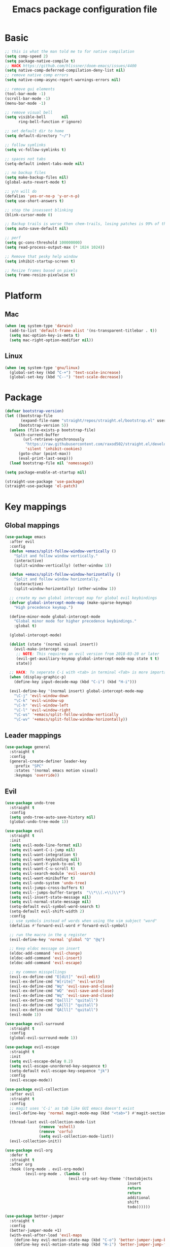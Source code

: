#+TITLE: Emacs package configuration file
#+PROPERTY: header-args    :results silent

* Basic
#+BEGIN_SRC emacs-lisp
  ;; this is what the man told me to for native compilation
  (setq comp-speed 2)
  (setq package-native-compile t)
  ;; HACK https://github.com/hlissner/doom-emacs/issues/4400
  (setq native-comp-deferred-compilation-deny-list nil)
  ;; remove native comp errors
  (setq native-comp-async-report-warnings-errors nil)

  ;; remove gui elements
  (tool-bar-mode -1)
  (scroll-bar-mode -1)
  (menu-bar-mode -1)

  ;; remove visual bell
  (setq visible-bell       nil
        ring-bell-function #'ignore)

  ;; set default dir to home
  (setq default-directory "~/")

  ;; follow symlinks
  (setq vc-follow-symlinks t)

  ;; spaces not tabs
  (setq-default indent-tabs-mode nil)

  ;; no backup files
  (setq make-backup-files nil)
  (global-auto-revert-mode t)

  ;; y/n will do
  (defalias 'yes-or-no-p 'y-or-n-p)
  (setq use-short-answers t)

  ;; stop the insessent blinking
  (blink-cursor-mode 0)

  ;; Backup trails is worse then chem-trails, losing patches is 99% of the time my fault
  (setq auto-save-default nil)

  ;; perf
  (setq gc-cons-threshold 100000000)
  (setq read-process-output-max (* 1024 1024))

  ;; Remove that pesky help window
  (setq inhibit-startup-screen t)

  ;; Resize frames based on pixels
  (setq frame-resize-pixelwise t)
 #+END_SRC

* Platform
** Mac
#+BEGIN_SRC  emacs-lisp
  (when (eq system-type 'darwin)
    (add-to-list 'default-frame-alist '(ns-transparent-titlebar . t))
    (setq mac-option-key-is-meta t)
    (setq mac-right-option-modifier nil))
#+END_SRC

** Linux
#+begin_src emacs-lisp
  (when (eq system-type 'gnu/linux)
    (global-set-key (kbd "C-+") 'text-scale-increase)
    (global-set-key (kbd "C--") 'text-scale-decrease))
#+end_src

* Package
#+begin_src emacs-lisp
  (defvar bootstrap-version)
  (let ((bootstrap-file
         (expand-file-name "straight/repos/straight.el/bootstrap.el" user-emacs-directory))
        (bootstrap-version 5))
    (unless (file-exists-p bootstrap-file)
      (with-current-buffer
          (url-retrieve-synchronously
           "https://raw.githubusercontent.com/raxod502/straight.el/develop/install.el"
           'silent 'inhibit-cookies)
        (goto-char (point-max))
        (eval-print-last-sexp)))
    (load bootstrap-file nil 'nomessage))

  (setq package-enable-at-startup nil)

  (straight-use-package 'use-package)
  (straight-use-package 'el-patch)
#+end_src

* Key mappings
** Global mappings
#+begin_src emacs-lisp
  (use-package emacs
    :after evil
    :config
    (defun +emacs/split-follow-window-vertically ()
      "Split and follow window vertically."
      (interactive)
      (split-window-vertically) (other-window 1))

    (defun +emacs/split-follow-window-horizontally ()
      "Split and follow window horizontally."
      (interactive)
      (split-window-horizontally) (other-window 1))

    ;; create my own global intercept map for global evil keybindings
    (defvar global-intercept-mode-map (make-sparse-keymap)
      "High precedence keymap.")

    (define-minor-mode global-intercept-mode
      "Global minor mode for higher precedence keybindings."
      :global t)

    (global-intercept-mode)

    (dolist (state '(normal visual insert))
      (evil-make-intercept-map
       ;; NOTE: This requires an evil version from 2018-03-20 or later
       (evil-get-auxiliary-keymap global-intercept-mode-map state t t)
       state))

    ;; HACK: To seperate C-i with <tab> in terminal <Tab> is more important then C-i
    (when (display-graphic-p)
      (define-key input-decode-map (kbd "C-i") (kbd "H-i")))

    (evil-define-key '(normal insert) global-intercept-mode-map
      "\C-j" 'evil-window-down
      "\C-k" 'evil-window-up
      "\C-h" 'evil-window-left
      "\C-l" 'evil-window-right
      "\C-ws" '+emacs/split-follow-window-vertically
      "\C-wv" '+emacs/split-follow-window-horizontally))
#+end_src

** Leader mappings
#+BEGIN_SRC emacs-lisp
  (use-package general
    :straight t
    :config
    (general-create-definer leader-key
      :prefix "SPC"
      :states '(normal emacs motion visual)
      :keymaps 'override))
#+END_SRC

** Evil
#+BEGIN_SRC emacs-lisp
  (use-package undo-tree
    :straight t
    :config
    (setq undo-tree-auto-save-history nil)
    (global-undo-tree-mode 1))

  (use-package evil
    :straight t
    :init
    (setq evil-mode-line-format nil)
    (setq evil-want-C-i-jump nil)
    (setq evil-want-integration t)
    (setq evil-want-keybinding nil)
    (setq evil-want-Y-yank-to-eol t)
    (setq evil-want-C-u-scroll t)
    (setq evil-search-module 'evil-search)
    (setq evil-want-minibuffer t)
    (setq evil-undo-system 'undo-tree)
    (setq evil-jumps-cross-buffers t)
    (setq evil--jumps-buffer-targets  "\\*\\(.+\\)\\*")
    (setq evil-insert-state-message nil)
    (setq evil-normal-state-message nil)
    (setq-default evil-symbol-word-search t)
    (setq-default evil-shift-width 2)
    :config
    ;; use symbols instead of words when using the vim subject "word"
    (defalias #'forward-evil-word #'forward-evil-symbol)

    ;; run the macro in the q register
    (evil-define-key 'normal 'global "Q" "@q")

    ;; Keep eldoc message on insert
    (eldoc-add-command 'evil-change)
    (eldoc-add-command 'evil-insert)
    (eldoc-add-command 'evil-escape)

    ;; my common misspellings
    (evil-ex-define-cmd "E[dit]" 'evil-edit)
    (evil-ex-define-cmd "W[rite]" 'evil-write)
    (evil-ex-define-cmd "Wq" 'evil-save-and-close)
    (evil-ex-define-cmd "WQ" 'evil-save-and-close)
    (evil-ex-define-cmd "Wq" 'evil-save-and-close)
    (evil-ex-define-cmd "Qa[ll]" "quitall")
    (evil-ex-define-cmd "qA[ll]" "quitall")
    (evil-ex-define-cmd "QA[ll]" "quitall")
    (evil-mode 1))

  (use-package evil-surround
    :straight t
    :config
    (global-evil-surround-mode 1))

  (use-package evil-escape
    :straight t
    :init
    (setq evil-escape-delay 0.2)
    (setq evil-escape-unordered-key-sequence t)
    (setq-default evil-escape-key-sequence "jk")
    :config
    (evil-escape-mode))

  (use-package evil-collection
    :after evil
    :straight t
    :config
    ;; magit uses 'C-i' as tab like GUI emacs doesn't exist
    (evil-define-key 'normal magit-mode-map (kbd "<tab>") #'magit-section-cycle)

    (thread-last evil-collection-mode-list
                 (remove 'eshell)
                 (remove 'corfu)
                 (setq evil-collection-mode-list))
    (evil-collection-init))

  (use-package evil-org
    :defer t
    :straight t
    :after org
    :hook ((org-mode . evil-org-mode)
           (evil-org-mode . (lambda ()
                              (evil-org-set-key-theme '(textobjects
                                                        insert
                                                        return
                                                        return
                                                        additional
                                                        shift
                                                        todo))))))

  (use-package better-jumper
    :straight t
    :config
    (better-jumper-mode +1)
    (with-eval-after-load 'evil-maps
      (define-key evil-motion-state-map (kbd "C-o") 'better-jumper-jump-backward)
      (define-key evil-motion-state-map (kbd "H-i") 'better-jumper-jump-forward)))
#+END_SRC

** Repeat
#+begin_src emacs-lisp
  (use-package repeat
    :straight (:type built-in)
    :config
    (repeat-mode))
#+end_src

* Window
** Display buffer
#+begin_src emacs-lisp
  ;; (setq fit-window-to-buffer-horizontally t)
  ;; (setq fit-frame-to-buffer t)

  ;; Prefer vertical splits over horizontal splits
  ;; (setq split-width-threshold 190)
  ;; (setq split-height-threshold 120)

  (setq split-height-threshold nil)
  (setq split-width-threshold (* 2 90))

  (setq display-buffer-base-action
        '((display-buffer-reuse-window
           display-buffer-in-previous-window)))

  (setq window-sides-vertical t)
  (setq window-combination-resize t)
  (setq switch-to-buffer-in-dedicated-window 'pop)
  (setq even-window-sizes 'height-only)

  (setq display-buffer-alist
        `(;; Org capture select
          ("\\*Org \\(Select\\|Note\\)\\*"
           (display-buffer-in-side-window)
           (dedicated . t)
           (side . bottom)
           (slot . 0)
           (window-parameters . ((mode-line-format . none))))
          ;; Status buffers
          ((or . ((derived-mode . flymake-diagnostics-buffer-mode)
                  (derived-mode . flymake-project-diagnostics-mode)
                  (derived-mode . messages-buffer-mode)
                  (derived-mode . backtrace-mode)
                  "\\(\\*Capture\\*\\|CAPTURE-.*\\)"))
           (display-buffer-reuse-mode-window display-buffer-at-bottom)
           (window-height . 0.3)
           (dedicated . t)
           (preserve-size . (t . t))
           ;; Make window unsupportable
           (body-functions . window-make-atom))
          ;; Result type buffers
          ((or . ((derived-mode . occur-mode)
                  (derived-mode . ibuffer-mode)
                  (derived-mode . grep-mode)
                  (derived-mode . xref--xref-buffer-mode)
                  (derived-mode . embark-collect-mode)
                  "\\*Embark Export: .*\\*"))
           (display-buffer-reuse-mode-window display-buffer-below-selected)
           (dedicated . t)
           (window-height . 0.4))
          ;; Things that pop from the right
          ((or . ((derived-mode . help-mode)
                  (derived-mode . Man-mode)
                  (derived-mode . devdocs-mode)
                  (derived-mode . shortdoc-mode)
                  "\\*eldoc.*\\*"))
           (display-buffer-in-direction)
           (direction . rightmost)
           (window-width . 75)
           (dedicated . t)
           (body-function . (lambda (window) (select-window window))))
          ;; Side window stuff
          ((or . (,(regexp-quote shell-command-buffer-name-async)
                  (major-mode . compilation-mode)))
           (display-buffer-in-side-window)
           (side . right)
           (dedicated . t)
           (window-width . 75))))
#+end_src

** Ace window
#+begin_src emacs-lisp
  (use-package ace-window
    :straight t
    :config
    (setq aw-keys '(?a ?s ?d ?f ?g ?h ?j ?k ?l))
    (leader-key "jw" 'ace-window))
#+end_src

** Mappings
#+begin_src emacs-lisp
  (leader-key
    "w" '(:ignore t :which-key "Manage windows")
    "wt" 'toggle-frame-maximized
    "wm" 'toggle-frame-fullscreen)
#+end_src

* Looks
** Fonts
#+begin_src emacs-lisp
  ;; Mac font
  (when (eq system-type 'darwin)
    (set-face-attribute 'default nil :font "Monaco 12")
    ;; (set-face-attribute 'default nil :font "Terminus (TTF) 14")
    (set-fontset-font t
                      '(#x1f300 . #x1f5ff)
                      (font-spec :family "Apple Color Emoji" :size 11)))

  ;; Linux font
  (when (eq system-type 'gnu/linux)
    (set-face-attribute 'default nil :font "DejaVu Sans Mono 9"))
#+end_src

** Themes
#+BEGIN_SRC emacs-lisp
  (use-package ef-themes
    :straight (ef-themes :type git :host github :repo "protesilaos/ef-themes")
    :config
    (setq ef-themes-common-palette-overrides
          '((bg-mode-line bg-dim)
            (bg-alt bg-main))))

  (use-package standard-themes
    :straight t)

  (use-package modus-themes
    :straight t
    :config

    (setq modus-themes-completions
          (quote ((matches . (extrabold underline))
                  (selection . (semibold)))))

    (setq modus-themes-headings
          (quote ((1 . (variable-pitch 1.5))
                  (2 . (1.3))
                  (agenda-date . (1.3))
                  (agenda-structure . (variable-pitch light 1.8))
                  (t . (1.1)))))

    (setq modus-themes-org-blocks 'gray-background)

    (setq modus-themes-common-palette-overrides
          '((fringe bg-main))))

  (use-package grandshell-theme :straight t)

  (use-package inkpot-theme :straight t)

  (use-package zenburn-theme :straight t)

  (use-package doom-themes :straight t)

  (use-package wildcharm-theme :straight t)
#+END_SRC

** Mode-line
#+begin_src emacs-lisp
  (defun mode-line-file-path ()
    (when-let ((file-name (buffer-file-name)))
      (propertize
       (abbreviate-file-name
        (or (when-let* ((prj (project-project-root))
                        (prj-parent (file-name-directory
                                     (directory-file-name
                                      (expand-file-name prj))))
                        (rel-path
                         (file-relative-name
                          (file-name-directory buffer-file-truename)
                          prj-parent)))
              (if (length< rel-path 60)
                  rel-path
                (let ((split-rel-path (file-name-split rel-path)))
                  (file-name-as-directory
                   (apply 'file-name-concat (car split-rel-path)
                          (mapcar (lambda (p)
                                    (if (string-empty-p p)
                                        p
                                      (substring p 0 1)))
                                  (cdr split-rel-path)))))))
            default-directory))
       'mouse-face 'highlight
       'help-echo (file-name-directory file-name))))

  (setq mode-line-position-column-line-format '(" %l:%c"))

  (defface evil-state-tag-face
    '((t (:inherit (match font-lock-constant-face mode-line))))
    "Face for mode line evil mode indication.")

  (setq-default mode-line-format
                '(
                  ""
                  mode-line-front-space
                  mode-line-mule-info
                  mode-line-client
                  mode-line-modified
                  mode-line-remote
                  mode-line-frame-identification
                  " "
                  (:eval (mode-line-file-path))
                  mode-line-buffer-identification
                  "  "
                  mode-line-position
                  " "
                  (:propertize mode-name
                               face bold)
                  "  "
                  (vc-mode vc-mode)
                  " "
                  (:eval (when (window-dedicated-p)
                           (propertize " Ded"
                                       'face 'font-lock-warning-face)))
                  (:eval (when (buffer-narrowed-p)
                           (propertize " Nar"
                                       'face 'font-lock-warning-face)))
                  (:eval (when (region-active-p)
                           ;; FIXME This does not work
                           (format " Lines %d" (1+ (count-lines (region-beginning)
                                                                (region-end))))))
                  (defining-kbd-macro mode-line-defining-kbd-macro)
                  " "
                  mode-line-process
                  mode-line-misc-info
                  mode-line-format-right-align))

  (column-number-mode 1)
#+end_src

** Whitespace
*** Show whitespace
#+BEGIN_SRC emacs-lisp
  (use-package whitespace
    :straight (:type built-in)
    :hook (prog-mode . whitespace-mode)
    :init
    (setq show-trailing-whitespace t)
    (setq whitespace-line-column 80)
    (setq whitespace-style '(face trailing lines-char)))
#+END_SRC

*** Remove whitespace
#+begin_src emacs-lisp
  (use-package whitespace-cleanup-mode
    :straight t
    :hook (prog-mode . whitespace-cleanup-mode))
#+end_src

** Dashboard
#+BEGIN_SRC emacs-lisp
  (use-package dashboard
    :straight t
    :config
    (setq dashboard-items '((recents  . 10)
                            (bookmarks . 10)))
    (dashboard-setup-startup-hook))
#+END_SRC

* Buffer navigation
** Narrow
#+BEGIN_SRC emacs-lisp
  (defun narrow-or-widen-dwim (p)
    "Widen if buffer is narrowed, narrow-dwim otherwise.
  Dwim means: region, org-src-block, org-subtree, or
  defun, whichever applies first.  Narrowing to
  org-src-block actually calls `org-edit-src-code'.

  With prefix P, don't widen, just narrow even if buffer
  is already narrowed."
    (interactive "P")
    (declare (interactive-only))
    (cond ((and (buffer-narrowed-p) (not p)) (widen))
          ((region-active-p)
           (narrow-to-region (region-beginning)
                             (region-end)))
          ((derived-mode-p 'org-mode)
           ;; `org-edit-src-code' is not a real narrowing
           ;; command. Remove this first conditional if
           ;; you don't want it.
           (cond ((ignore-errors (org-edit-src-code) t))
                 ((ignore-errors (org-narrow-to-block) t))
                 (t (org-narrow-to-subtree))))
          ((derived-mode-p 'latex-mode)
           (LaTeX-narrow-to-environment))
          ((not (thing-at-point 'defun)) (narrow-to-page))
          (t (narrow-to-defun))))

  (leader-key "z" 'narrow-or-widen-dwim)
#+END_SRC

** Avy
#+begin_src emacs-lisp
  (use-package avy
    :straight t
    :config
    (advice-add 'avy-read :before (lambda (&rest _) (avy-show-dispatch-help)))
    (advice-add 'avy-read-de-bruijn :before (lambda (&rest _) (avy-show-dispatch-help)))

    (setq avy-timeout-seconds 0.3)
    (setq avy-style 'de-bruijn)
    (setq avy-line-insert-style 'below)

    (defun avy-goto-line-keep-column (&optional arg)
      "Jump to a line at the current column."
      (interactive "p")
      (let ((window (selected-window))
            (column (current-column)))
        (avy-goto-line arg)
        (when (equal window (selected-window))
           (move-to-column column))))

    (evil-define-avy-motion avy-goto-line-keep-column line)

    (defun avy-action-visual (pt)
      (let (beg end)
        (goto-char pt)
        (setq beg (point))
        (avy-forward-item)
        (backward-char)
        (setq end (point))
        (evil-visual-select beg end)))

    (defun avy-action-paste-line (pt)
      (avy-action-yank-line pt))

    (defun avy-action-paste (pt)
      (avy-action-yank pt))

    (setq avy-dispatch-alist
          '((?x . avy-action-kill-move)
            (?X . avy-action-kill-stay)
            (?v . avy-action-visual)
            (?w . avy-action-copy)
            (?p . avy-action-paste)
            (?P . avy-action-paste-line)
            (?z . avy-action-ispell)))

    (leader-key
      "jj" 'evil-avy-goto-char-timer
      "jl" 'evil-avy-goto-line-keep-column))
#+end_src

* Project management
#+begin_src emacs-lisp
  (defmacro project-with-directory (force &rest body)
    "Try to set `default-dirctory' by using project.el.

    If FORCE is non nil prompt user for project if not already inside of
    project else use `default-directory'"
    (declare (indent 1) (debug t))
    `(let ((default-directory (or (and (project-current ,force)
                                       (project-root (project-current ,force)))
                                  default-directory)))
       ,@body))

  (defun project-project-root (&optional force)
    (when-let ((project (project-current force)))
      (project-root project)))

  (defun project-find-file-at (file)
    "Run project-find-file in directory of FILE."
    (interactive "Directory: ")
    (let* ((default-directory (file-name-directory
                               (expand-file-name
                                (substitute-in-file-name file)))))
      (project-find-file)))

  (defun project-recompile ()
    "Re-compile current project."
    (interactive)
    (project-with-directory t
      (recompile)))

  (straight-use-package 'project)

  (use-package project
    :straight t
    :config
    (setq project-vc-extra-root-markers '(".projectile" ".project"))
    (setq project-switch-commands 'project-find-file)
    (setq project-read-file-name-function
          ;; Remove current visited file from list
          (lambda (prompt all-files &optional predicate hist mb-default)
            (when buffer-file-name
              (setq all-files (remove buffer-file-name all-files)))
            (project--read-file-cpd-relative prompt all-files predicate hist mb-default)))

    (defun project-switch-project-advice (project-switch-project dir)
      "Fix embark after switching project."
      (minibuffer-with-setup-hook
          (lambda () (setq default-directory dir))
        (funcall project-switch-project dir)))

    (advice-add 'project-switch-project :around 'project-switch-project-advice)

    (leader-key
      "SPC" 'project-find-file
      "pp" 'project-switch-project
      "pd" 'project-dired
      "p!" 'project-async-shell-command
      "pk" 'project-kill-buffers
      "pc" 'project-compile
      "pC" 'project-recompile))
#+end_src

* Org
#+BEGIN_SRC emacs-lisp
  (use-package org
    :straight (:type built-in)
    :hook ((org-mode . org-indent-mode)
           (org-mode . visual-line-mode))
    :config
    (defun +org-confirm-babel-evaluate (lang body)
      (not (member lang '("sh" "emacs-lisp" "python"))))
    ;; Open Link in same window
    (add-to-list 'org-link-frame-setup '(file . find-file))

    (setq org-return-follows-link t)
    (setq org-confirm-babel-evaluate '+org-confirm-babel-evaluate)
    (setq org-src-window-setup 'current-window)
    (setq org-startup-with-inline-images t)

    ;; Enable babel languages
    (org-babel-do-load-languages 'org-babel-load-languages
                                 '((shell . t)
                                   (python . t)))

    (evil-define-key 'normal org-mode-map
      (kbd "<RET>") 'org-return)

    (leader-key "os" 'org-store-link))

  (use-package org-agenda
    :config
    ;; Dont touch my windows
    (defun org-agenda-well-behaved (old-org-agenda &rest args)
      "Does not close the other opend window before opening the capture buffer"
      (interactive)
      (cl-letf (((symbol-function 'delete-other-windows) 'ignore))
        (apply old-org-agenda args)))
    (advice-add 'org-agenda :around 'org-agenda-well-behaved)

    (setq org-agenda-breadcrumbs-separator " ")
    (setq org-agenda-prefix-format '((agenda .  "  %?-40 b")
                                     (todo .    "  %?-40 b")
                                     (tags .    "  %?-40 b")
                                     (search .  "  %?-40 b")))

    (setq org-todo-keywords
          '((sequence "TODO" "DONE")))

    ;; Replace the original agenda
    (setq org-agenda-custom-commands
          '(("A" "Agenda"
             ((agenda)
              (tags "+LEVEL=1-SCHEDULED={.+}-DEADLINE={.+}/TODO"
                    ((org-agenda-overriding-header "Todos:")))
              (tags "-hide+LEVEL>1-SCHEDULED={.+}/TODO"
                    ((org-agenda-overriding-header "Projects:")))))))

    (defun org-agenda-custom ()
      (interactive)
      (org-agenda nil "A"))

    (leader-key
      "oa" 'org-agenda-custom
      "oA" 'org-agenda
      "ot" 'org-todo-list
      "ow" 'org-agenda-list)

    (setq org-agenda-files '("~/org/notes.org"
                             "~/org/pad.org"
                             "~/org/todo.org"))

    ;; Create files if they do not exist
    (seq-do (lambda (file)
              (unless (file-exists-p file)
                (message "File %s created at startup" file)
                (make-empty-file file)))
            org-agenda-files)

    ;; been trying to use evil-org's evil-agenda only result was pain
    (evil-set-initial-state 'org-agenda-mode 'normal)
    (evil-define-key 'normal org-agenda-mode-map
      (kbd "<RET>") 'org-agenda-goto
      "q" 'org-agenda-quit
      "r" 'org-agenda-redo
      "K" 'org-agenda-priority-up
      "J" 'org-agenda-priority-down
      "n" 'org-agenda-add-note
      "t" 'org-agenda-todo
      "#" 'org-agenda-set-tags
      "j" 'org-agenda-next-line
      "k" 'org-agenda-previous-line
      "f" 'org-agenda-later
      "b" 'org-agenda-earlier
      "e" 'org-agenda-set-effort
      "." 'org-agenda-goto-today
      "H" 'org-agenda-do-date-earlier
      "L" 'org-agenda-do-date-later))

  (use-package org-capture
    :config
    ;; Dont touch my windows
    (defun org-capture-well-behaved (old-org-capture &rest args)
      "Does not close the other opened window before opening the capture buffer"
      (interactive)
      (cl-letf (((symbol-function 'delete-other-windows) 'ignore))
        (apply old-org-capture args)))
    (advice-add 'org-capture :around 'org-capture-well-behaved)

    (add-hook 'org-capture-mode-hook (lambda (&rest _) (evil-insert 1)))

    (setq org-agenda-follow-indirect t)
    (setq org-refile-use-outline-path 'file)
    (setq org-refile-targets '((org-agenda-files :maxlevel . 3)))
    (setq org-outline-path-complete-in-steps nil)

    (setq org-capture-templates '(("p" "Pad" plain
                                   (file+olp+datetree "~/org/pad.org")
                                   "\n%?\n"
                                   :unnarrowed t)
                                  ("n" "Note" entry
                                   (file "~/org/notes.org")
                                   "* %?\n")
                                  ("t" "Todo" entry
                                   (file "~/org/todo.org")
                                   "* TODO %?\n")
                                  ("l" "Link" entry
                                   (file "~/org/todo.org")
                                   "* TODO %? %a\n")))
    (leader-key "oc" 'org-capture))

  (use-package org-modern
    :straight (org-modern :type git :host github :repo "minad/org-modern")
    :hook ((org-mode . org-modern-mode))
    :config
    ;; Some type of fix when using org-indent-mode
    (setq org-modern-block-fringe nil))
#+END_SRC

** Notes
#+begin_src emacs-lisp
  (use-package org-mono
    :after embark
    :straight (org-mono :type git :host github :repo "svaante/org-mono")
    :config
    (setq org-mono-files '("~/org/notes.org"
                           "~/org/pad.org"
                           "~/org/thoughts.org"
                           "~/.emacs.d/config.org"))

    (setq org-mono-advice-org-refile t)

    (leader-key "oo" 'org-mono-goto)

    (defvar-keymap embark-org-mono-actions-map
      :doc "Keymap for actions for org-mono."
      :parent embark-general-map
      "o" #'org-mono-goto-other-window
      "t" #'org-mono-todo
      "r" #'org-mono-rename
      "w" #'org-mono-refile-from
      "a" #'org-mono-archive
      "k" #'org-mono-delete-headline
      "c" #'org-mono-goto-headline-child
      "d" #'org-mono-time-stamp
      "b" #'org-mono-goto-backlinks)

    (add-to-list 'embark-keymap-alist '(org-mono . embark-org-mono-actions-map))

    (global-org-mono-mode))

  (use-package org-mono-consult
    :after consult
    :straight (org-mono-consult :type git :host github :repo "svaante/org-mono")
    :config
    (setq org-mono-completing-read-fn 'org-mono-consult-completing-read))
#+end_src

* Completion
** Basics
#+begin_src emacs-lisp
  (delete ".bin" completion-ignored-extensions)
  (setq completion-ignore-case t)
#+end_src

** Package company
#+BEGIN_SRC emacs-lisp
  (use-package company
    :disabled
    :straight t
    :config
    (setq company-backends '(company-files company-capf))
    (setq company-idle-delay 0)
    (setq company-minimum-prefix-length 2)
    (setq company-tooltip-align-annotations t)
    (setq company-global-modes '(not eshell-mode))
    (setq company-format-margin-function #'company-text-icons-margin)
    (setq company-selection-wrap-around t)
    (setq company-dabbrev-ignore-case nil)
    (setq company-dabbrev-downcase nil)

    ;; Something creept in during update where c-n/c-p would sometimes
    ;; trigger evil-complete-next/previous
    (defun evil-complete-next-company (func arg)
      (if (company--active-p)
          (call-interactively 'company-select-next)
        (funcall func arg)))

    (defun evil-complete-previous-company (func arg)
      (if (company--active-p)
          (call-interactively 'company-select-previous)
        (funcall func arg)))

    (advice-add 'evil-complete-next
                :around
                #'evil-complete-next-company)
    (advice-add 'evil-complete-previous
                :around
                #'evil-complete-previous-company)

    (define-key company-active-map (kbd "RET") nil)
    (define-key company-active-map (kbd "<return>") nil)
    (define-key company-active-map (kbd "TAB") 'company-complete)
    (define-key company-active-map (kbd "<tab>") 'company-complete)

    (global-company-mode 1))

  (use-package company-posframe
    :disabled
    :straight t
    :config
    (setq company-posframe-show-metadata nil)
    (setq company-posframe-show-indicator nil)
    (setq company-posframe-quickhelp-delay nil)
    (company-posframe-mode 1))
#+END_SRC

** Corfu
#+begin_src emacs-lisp
  (use-package corfu
    :straight (corfu :files (:defaults "extensions/*")
                     :includes (corfu-popupinfo corfu-history))
    :hook (evil-insert-state-exit . corfu-quit)
    :config
    (setq corfu-cycle t)
    (setq corfu-auto t)
    (setq corfu-preselect 'first)
    (setq corfu-quit-no-match t)
    (setq corfu-auto-prefix 2)
    (setq corfu-on-exact-match 'quit)

    ;; Orderless completion
    (setq corfu-separator ?s)
    (setq corfu-quit-at-boundary nil)

    ;; In eshell use tab to open corfu
    (setq corfu-excluded-modes '(eshell-mode))
    (add-hook 'eshell-mode-hook
              (lambda ()
                (setq-local corfu-auto nil)
                (corfu-mode)))

    ;; C-n C-p
    (evil-make-overriding-map corfu-map)
    (advice-add 'corfu--setup :after
                (lambda (&rest _)
                  (evil-normalize-keymaps)))
    (advice-add 'corfu--teardown :after
                (lambda (&rest _) (evil-normalize-keymaps)))
    (evil-define-key 'insert corfu-map
      (kbd "C-n") 'corfu-next
      (kbd "C-p") 'corfu-previous)

    (define-key corfu-map (kbd "RET") nil)
    (global-corfu-mode)

    (setq corfu-popupinfo-delay '(0.5 . 0.0))
    (corfu-popupinfo-mode)

    (corfu-history-mode))

  (use-package corfu-terminal
    :straight t
    :config
    (unless (display-graphic-p)
      (corfu-terminal-mode +1)))

  (use-package cape
    :straight t
    :hook ((lsp-mode . coruf-lsp-mode-completions)
           (eglot-managed-mode . coruf-eglot-completions))
    :init
    ;; Default completion at point additions
    (add-to-list 'completion-at-point-functions #'cape-history)
    (add-to-list 'completion-at-point-functions #'cape-file)

    (defun coruf-lsp-mode-completions ()
      (setq-local completion-at-point-functions
                  (cons #'tempel-complete
                        (list (cape-capf-super
                               #'lsp-completion-at-point)
                              #'cape-file))))

    (defun coruf-eglot-completions ()
      (setq-local completion-at-point-functions
                  (cons #'tempel-complete
                        (list #'cape-file
                              #'eglot-completion-at-point)))))

#+END_SRC

** Vertico, consult, embark
#+begin_src emacs-lisp
  (use-package vertico
    :straight (vertico
               :type git
               :host github
               :repo "minad/vertico"
               :files (:defaults "extensions/*")
               :includes (vertico-repeat vertico-directory))
    :hook ((rfn-eshadow-update-overlay . vertico-directory-tidy)
           (minibuffer-setup . vertico-repeat-save))
    :init
    (vertico-mode)

    (setq vertico-cycle t)
    (setq enable-recursive-minibuffers nil)

    ;; Use evil in the minibuffer
    (evil-define-key '(insert normal) minibuffer-local-map
      (kbd "RET") 'vertico-exit
      (kbd "C-n") 'vertico-next
      (kbd "C-p") 'vertico-previous)

    (defun crm-indicator (args)
      (cons (concat "[CRM] " (car args)) (cdr args)))

    (advice-add #'completing-read-multiple :filter-args #'crm-indicator)

    (leader-key "r" 'vertico-repeat-select)

    (evil-define-key '(insert normal) vertico-map
      (kbd "DEL") 'vertico-directory-delete-char
      (kbd "M-DEL") 'vertico-directory-delete-word))

  (defun use-orderless-in-minibuffer ()
    (setq-local completion-styles '(orderless basic)))

  (use-package orderless
    :straight t
    :hook (minibuffer-setup . use-orderless-in-minibuffer)
    :init
    ;; Escape spaces with ?\
    (setq orderless-component-separator 'orderless-escapable-split-on-space)

    (defun without-if-bang (pattern _index _total)
      (cond
       ((equal "!" pattern)
        '(orderless-literal . ""))
       ((string-prefix-p "!" pattern)
        `(orderless-without-literal . ,(substring pattern 1)))))

    (setq orderless-style-dispatchers
          '(without-if-bang))

    (setq completion-styles '(basic orderless))

    (setq completion-category-defaults nil
          completion-category-overrides
          '((file (styles basic partial-completion))
            (lsp-capf (styles basic))
            (eglot (styles flex orderless))
            (eglot-capf (styles flex orderless)))))

  ;; Persist history over Emacs restarts. Vertico sorts by history position.
  (use-package savehist
    :straight t
    :init
    (savehist-mode))

  ;; Enable richer annotations using the Marginalia package
  (use-package marginalia
    :straight t
    :config
    (marginalia-mode))

  (defun consult-line-evil-history (&rest _)
    "Add latest `consult-line' search pattern to the evil search history ring.
  This only works with orderless and for the first component of the search."
    (when (and (bound-and-true-p evil-mode)
               (eq evil-search-module 'evil-search))
      (let ((pattern (car (orderless-pattern-compiler (car consult--line-history)))))
        (add-to-history 'evil-ex-search-history pattern)
        (setq evil-ex-search-pattern (list pattern t t))
        (setq evil-ex-search-direction 'forward)
        (when evil-ex-search-persistent-highlight
          (evil-ex-search-activate-highlight evil-ex-search-pattern)))))

  (advice-add #'consult-line :after #'consult-line-evil-history)

  (use-package consult
    :straight (consult :type git :host github :repo "minad/consult")
    :config
    (evil-define-key '(insert normal) minibuffer-local-map
      (kbd "C-r") 'consult-history)

    (setq xref-show-xrefs-function 'consult-xref)

    (defun +consult-kill-line-insert-history ()
      (interactive)
      (goto-char (point-max))
      (ignore-errors (call-interactively 'move-beginning-of-line) t)
      (ignore-errors (call-interactively 'kill-line) t)
      (call-interactively 'consult-history))

    (evil-define-key 'insert comint-mode-map
      (kbd "C-r") '+consult-kill-line-insert-history)
    (evil-define-key 'normal comint-mode-map
      (kbd "C-r") '+consult-kill-line-insert-history)

    (defun +consult-ripgrep-fallback-advice (old-fn &rest args)
      (interactive)
      (if (executable-find "rg")
          (apply old-fn args)
        (apply consult-grep args)))

    (consult-customize
     consult-history :initial nil)

    (advice-add 'consult-ripgrep :around #'+consult-ripgrep-fallback-advice)

    (leader-key
      "."  'find-file-at-point
      "pg" 'consult-ripgrep
      "b"  'consult-buffer
      "i"  'consult-imenu
      "hh" 'describe-function
      "hv" 'describe-variable
      "m"  'consult-bookmark
      "jm" 'consult-mark
      "jc" 'consult-compile-error
      "je" 'consult-flymake
      "y"  'consult-yank-pop
      ":"  'execute-extended-command
      "s"  'consult-line)
    :config
    ;; Do not preview buffers in consult-buffer
    (consult-customize consult-buffer :preview-key '())

    ;; Add eshell as a buffer source
    (defvar eshell-buffer-source
      `(:name     "Eshell Buffer"
                  :narrow   (?e . "Eshell")
                  :hidden   t
                  :category buffer
                  :face     consult-buffer
                  :history  buffer-name-history
                  :state    ,#'consult--buffer-state
                  :items
                  ,(lambda ()
                     (consult--buffer-query :mode 'eshell-mode
                                            :as #'buffer-name)))
      "Eshell buffer candidate source for `consult-buffer'.")
    (add-to-list 'consult-buffer-sources 'eshell-buffer-source 'append)

    ;; Use semicolon as spliter
    (setq consult-async-split-style 'semicolon)

    ;; Add repl buffer source for easier repl creation
    (setq consult-buffer-repls '(("*ielm*"   . ielm)
                                 ("*Python*" . run-python)
                                 ("*nodejs*" . nodejs-repl)
                                 ("*eshell*" . eshell)
                                 ("*SQL: MySQL*" . sql-mysql)))

    (defun open-repl-other-window (key)
      (interactive
       (list (completing-read "Switch to REPLish: "
                              (->> consult-buffer-repls
                                   (mapcar 'car))
                              nil
                              t)))
      (call-interactively (alist-get key consult-buffer-repls nil nil 'equal)))

    (defvar repl-buffer-source
      `(:name     "REPLish buffers"
                  :narrow   (?r . "REPL")
                  :hidden   nil
                  :category consult-repl
                  :face     consult-buffer
                  :state    ,#'consult--buffer-state
                  :history  buffer-name-history
                  :action   ,(lambda (key)
                               (funcall (alist-get key consult-buffer-repls)))
                  :items    ,(lambda ()
                               (->> consult-buffer-repls
                                    (mapcar 'car)))
                  "Repl buffer candidate source for `consult-buffer'."))

    (add-to-list 'consult-buffer-sources 'repl-buffer-source 'append)

    ;; Use consult as the completion-in-region in minibuffer
    (add-hook 'minibuffer-mode-hook
              (lambda (&rest _)
                (setq-local completion-in-region-function
                            (lambda (&rest args)
                              (apply (if vertico-mode
                                         #'consult-completion-in-region
                                       #'completion--in-region)
                                     args))))))

  (use-package which-key
    :straight t
    :init
    (which-key-mode)
    :config
    (setq which-key-show-docstrings t)
    (setq which-key-max-description-length nil))

  (defun +find-file-at (file)
    "Find file at `default-directory' FILE."
    (interactive "Directory: ")
    (let* ((default-directory (file-name-directory
                               (expand-file-name
                                (substitute-in-file-name file)))))
      (call-interactively 'find-file)))

  (defun +magit-there (file)
    "Run magit in directory of FILE."
    (interactive "Directory: ")
    (let ((default-directory (file-name-directory
                              (expand-file-name
                               (substitute-in-file-name file)))))
      (windmove-display-same-window)
      (magit-status default-directory)))

  (use-package embark-consult
    :straight (embark-consult :type git :host github :repo "oantolin/embark"))

  (use-package embark
    :straight (embark :type git :host github :repo "oantolin/embark")
    :after embark-consult
    :config
    (define-key embark-file-map " " 'project-find-file-at)

    (defun embark-act-noquit ()
      "Run action but don't quit the minibuffer afterwards."
      (interactive)
      (let ((embark-quit-after-action nil))
        (embark-act)))

    (evil-define-key '(insert normal) minibuffer-local-map
      (kbd "C-SPC") 'embark-act
      (kbd "C-@") 'embark-act ;; In terminal C-@ -> {C-SPC,C-S-SPC}
      (kbd "C-S-SPC") 'embark-act-noquit
      (kbd "C-<return>") 'embark-export)

    ;; Show Embark actions via which-key
    (setq embark-action-indicator
          (lambda (map)
            (which-key--show-keymap "Embark" map nil nil 'no-paging)
            #'which-key--hide-popup-ignore-command)
          embark-become-indicator embark-action-indicator)

    (add-to-list 'embark-around-action-hooks '(+eshell embark--cd))
    (add-to-list 'embark-around-action-hooks '(+eshell-other-window embark--cd))

    (define-key embark-file-map "." '+find-file-at)
    (define-key embark-file-map "g" '+magit-there)
    (define-key embark-file-map "G" 'consult-ripgrep)
    (define-key embark-file-map "e" '+eshell)
    (define-key embark-file-map "E" '+eshell-other-window)

    (define-key embark-bookmark-map "e" '+eshell)
    (define-key embark-bookmark-map "E" '+eshell-other-window)

    (defvar-keymap embark-repls-actions-map
      :doc "Keymap for actions for repls"
      :parent embark-general-map
      "o" #'open-repl-other-window)

    (add-to-list 'embark-keymap-alist '(consult-repl . embark-repls-actions-map)))
#+end_src

** Minibuffer
#+BEGIN_SRC emacs-lisp
  (setq minibuffer-insert-commands '(consult-line
                                     consult-ripgrep
                                     consult-lsp-symbols
                                     consult-eglot-symbols
                                     async-shell-command
                                     project-async-shell-command))

  (defun minibuffer-insert-selection ()
    (when-let* ((_ (member this-command minibuffer-insert-commands))
                (minibuffer-buffer (current-buffer))
                (buffers (buffer-list))
                (last-used-buffer (cadr buffers)))
      (with-current-buffer last-used-buffer
        (when (use-region-p)
          (let ((selection (buffer-substring-no-properties (region-beginning) (region-end))))
            (deactivate-mark)
            (with-current-buffer minibuffer-buffer
              (insert selection)))))))

  (add-hook 'minibuffer-setup-hook 'minibuffer-insert-selection)
#+end_src

** Directory
#+begin_src emacs-lisp
  (use-package consult-dir
    :after consult
    :straight (consult-dir :type git :host github :repo "svaante/consult-dir")
    :config
    (defun consult-dir-dispatch-command ()
      (interactive)
      (add-to-history 'file-name-history default-directory)
      (call-interactively
       (cond
        ((equal (ignore-errors (project-root (project-current)))
                default-directory)
         'project-find-file)
        (t
         'find-file))))
    (setq consult-dir-default-command #'consult-dir-dispatch-command
          consult-dir-sort-candidates t)
    (evil-define-key '(normal insert) minibuffer-mode-map
      (kbd "C-.") 'consult-dir)
    (leader-key "f" 'consult-dir))
#+end_src

* Editing
** Linewrap
#+begin_src emacs-lisp
  (use-package simple
    :hook ((prog-mode . auto-fill-mode)
           (prog-mode . (lambda ()
                          (setq-local comment-auto-fill-only-comments t)))
           (text-mode . auto-fill-mode)
           (mail-mode . auto-fill-mode)
           (message-mode . auto-fill-mode)))
#+end_src

** Snippets - Tempel
#+begin_src emacs-lisp
  (use-package tempel
    :straight (tempel :type git :host github :repo "minad/tempel")
    :hook (evil-insert-state-exit . tempel-done)
    :config
    (defun tempel-setup-capf ()
      (setq-local completion-at-point-functions
                  (cons #'tempel-complete
                        completion-at-point-functions)))

    (setq tempel-trigger-prefix "!")

    (defun tempel-or-corfu-complete-next ()
      (interactive)
      (if completion-in-region-mode
          (call-interactively 'corfu-complete)
       (call-interactively 'tempel-next)))

    (define-key tempel-map (kbd "TAB") 'tempel-or-corfu-complete-next)
    (define-key tempel-map (kbd "<tab>") 'tempel-or-corfu-complete-next)
    (define-key tempel-map (kbd "<backtab>") 'tempel-previous)
    (define-key tempel-map (kbd "S-TAB") 'tempel-previous)

    (add-hook 'eshell-mode-hook 'tempel-setup-capf)
    (add-hook 'prog-mode-hook 'tempel-setup-capf)
    (add-hook 'text-mode-hook 'tempel-setup-capf))

  (use-package tempel-collection :straight t)
#+end_src

* Terminal
** Get $PATH from bash/zsh profiles
#+begin_src emacs-lisp
  (use-package exec-path-from-shell
    :straight t
    :config
    (exec-path-from-shell-initialize))
#+end_src

** Completion
#+begin_src emacs-lisp
  (use-package bash-completion
    :disabled
    :straight t
    :init
    (autoload 'bash-completion-dynamic-complete
            "bash-completion"
            "BASH completion hook")
    (add-hook 'shell-dynamic-complete-functions
              #'bash-completion-dynamic-complete))
#+end_src

** Eshell
#+begin_src emacs-lisp
  (defun +eshell-name ()
    (let* ((path-part (if (and (bound-and-true-p eshell-project-type-p)
                               (project-project-root))
                          (format "<%s>"
                                  (-> (project-project-root)
                                      file-name-directory
                                      directory-file-name
                                      file-name-nondirectory))
                        (setq-local eshell-project-type-p nil)
                        (abbreviate-file-name default-directory))))
           (format "*eshell %s*" path-part)))

  (defun +eshell-rename ()
    (interactive)
    (when (bound-and-true-p eshell-mode)
      (rename-buffer (generate-new-buffer-name (+eshell-name)
                                               (buffer-name)))))
  (defun +eshell-dwim ()
    (let* ((name (+eshell-name))
           (buffer (cond
                    ;; If called from eshell buffer generate new buffer
                    ((bound-and-true-p eshell-mode) (generate-new-buffer name))
                    ;; If eshell buffer exist grab that
                    ((get-buffer name) (get-buffer name))
                    ;; Otherwise generate new buffer
                    (t (generate-new-buffer name)))))
      (with-current-buffer buffer
        (unless (bound-and-true-p eshell-mode)
          (eshell-mode))
      buffer)))

  (defun +eshell (&optional _)
    "Create an eshell buffer."
    (interactive)
    (switch-to-buffer (+eshell-dwim))
    (+eshell/goto-end-of-prompt))

  (defun +eshell-project-dwim ()
    (let* ((default-directory (project-project-root t))
           (eshell-project-type-p t)
           (buffer (+eshell-dwim)))
      (with-current-buffer buffer
        (setq-local eshell-project-type-p t)
      buffer)))

  (defun +eshell-other-window (&optional _)
    "Pop to an eshell buffer."
    (interactive)
    (switch-to-buffer-other-window (+eshell-dwim))
    (+eshell/goto-end-of-prompt))

  (defun +eshell-project ()
    "Open +eshell in project."
    (interactive)
    (switch-to-buffer (+eshell-project-dwim))
    (+eshell/goto-end-of-prompt))

  (defun +eshell-project-other-window ()
    "Open +eshell in project in other window."
    (interactive)
    (switch-to-buffer-other-window (+eshell-project-dwim))
    (+eshell/goto-end-of-prompt))

  (defun +eshell/goto-end-of-prompt ()
    "Move cursor to the prompt when switching to insert mode."
    (interactive)
    (goto-char (point-max))
    (evil-append 1))

  (defun +eshell/consult-esh-history-normal ()
    "Move cursor to the end of buffer and invoke `counsel-esh-history'."
    (interactive)
    (goto-char (point-max))
    (eshell-bol)
    (unwind-protect
        (kill-line)
      (progn
        (evil-append-line 0)
        (consult-history))))

  (defun eshell-after-split (&rest _)
    (when (bound-and-true-p eshell-mode)
      (+eshell-dwim)))

  (defun +eshell-previous-prompt-hack ()
    "With prompt as field eshell-previous-prompt sets cursor at the beggining of the line and not at prompt begin"
    (interactive)
    (call-interactively 'eshell-previous-prompt)
    (when (= (current-column) 0)
      (call-interactively 'eshell-next-prompt)))

  (defun eshell-mode-configuration ()
    (push 'eshell-tramp eshell-modules-list)

    ;; Save command history when commands are entered
    (add-hook 'eshell-pre-command-hook 'eshell-save-some-history)

    ;; Truncate buffer for performance
    (add-to-list 'eshell-output-filter-functions 'eshell-truncate-buffer)

    (eshell-hist-initialize)

    (evil-define-key 'normal eshell-mode-map
      "I" (lambda () (interactive) (eshell-bol) (evil-insert 1))
      (kbd "S") (lambda () (interactive) (eshell-bol) (kill-line) (evil-append 1))
      (kbd "C-p") '+eshell-previous-prompt-hack
      (kbd "C-n") 'eshell-next-prompt
      (kbd "C-r") '+eshell/consult-esh-history-normal
      (kbd "<return>") '+eshell/goto-end-of-prompt
      "q" (lambda () (interactive) (kill-buffer)))

    (evil-define-key 'insert eshell-mode-map
      (kbd "C-r") '+consult-kill-line-insert-history)


    (evil-define-key 'visual 'local
      (kbd "<return>") (lambda () (interactive) (progn (eshell-send-input t) (evil-normal-state)))))

  (defun +eshell-make-field ()
    "Make text in front of the point a field, useful for prompts."
    (let ((inhibit-read-only t))
      (add-text-properties
       (line-beginning-position) (point)
       (list 'field t
             'rear-nonsticky t))))

  (defun +eshell-global-history-init ()
    "Share the eshell history ring between the eshell buffers.
  Addice add this :after `eshell-hist-initialize`"
    (or (boundp 'eshell-global-history-ring)
        (setq eshell-global-history-ring (ring-copy eshell-history-ring)))
    (setq eshell-history-ring eshell-global-history-ring))

  (use-package eshell
    :hook ((eshell-first-time-mode . eshell-mode-configuration)
           (eshell-directory-change . +eshell-rename)
           (eshell-after-prompt . +eshell-make-field)
           (eshell-mode . (lambda ()
                            ;; imenu support for eshell
                            (setq-local imenu-generic-expression '(("$ " " $ \\(.*\\)" 1))))))
    :init
    (setq eshell-hist-ignoredups t
          eshell-save-history-on-exit t
          eshell-destroy-buffer-when-process-dies t)

    (setenv "PAGER" "cat")

    ;; TODO remove the follwing if not needed
    ;;(advice-add '+emacs/split-follow-window-horizontally :after #'eshell-after-split)
    ;;(advice-add '+emacs/split-follow-window-vertically :after #'eshell-after-split)
    (advice-add 'eshell-hist-initialize :after #'+eshell-global-history-init)

    (leader-key "e" '+eshell)
    (leader-key "E" '+eshell-other-window)
    (leader-key "pe" '+eshell-project)
    (leader-key "pE" '+eshell-project-other-window))

  (use-package eshell-syntax-highlighting
    :straight t ;; Install if not already installed.
    :config
    ;; Enable in all Eshell buffers.
    (eshell-syntax-highlighting-global-mode +1))
#+end_src

** Eshell functions
#+begin_src emacs-lisp
  (defun eshell/! (&rest args)
    (let ((cmd (mapconcat 'identity args " ")))
      (async-shell-command cmd)))

  (defun eshell/ff (&rest args)
    (apply #'find-file args))

  (defun eshell/awswhoami (&rest args)
    (let ((profile (getenv "AWS_PROFILE")))
      (message (if (null profile) "default" profile))))

  (defun slurp (f)
    (with-temp-buffer
      (insert-file-contents f)
      (buffer-substring-no-properties
       (point-min)
       (point-max))))

  (defun eshell/awsprofile (&rest args)
    (require 'seq)
    (let* ((matches (seq-filter (apply-partially 'string-match "\^\[*.\]\$")
                                (split-string (slurp "~/.aws/credentials"))))
           (trim (seq-map (lambda (x) (string-trim x "\\[" "\\]")) matches))
           (choice (ivy-read "AWS Profile: " trim)))
      (setenv "AWS_PROFILE" choice)))
#+end_src

** Process history
#+begin_src emacs-lisp
  (use-package process-history
    ;; :straight (:type git :host github :repo "svaante/process-history")
    :straight (:local-repo "~/Workspace/process-history/"
                           :files ("process-history.el"
                                   "extensions/process-history-embark.el"
                                   "extensions/process-history-consult.el"))
    :config
    (process-history-mode)

    (require 'process-history-embark)
    (require 'process-history-consult)
    (setopt process-history-completing-read-fn 'process-history-consult-completing-read)

    (evil-make-overriding-map process-history-list-mode-map)

    (leader-key
      "ap" 'process-history-find-log))

  (use-package tablist
    :hook (process-history-list-mode . tablist-minor-mode)
    :straight t
    :config
    (defun tablist-equal-column ()
      (interactive nil tablist-minor-mode)
      (let ((tab-col (tablist-current-column)))
        (tablist-push-equal-filter (tablist-column-name tab-col)
                                   (aref (tabulated-list-get-entry) tab-col))))
    (evil-define-key 'normal tablist-minor-mode-map "=" 'tablist-equal-column))

  (use-package proced
    :straight (:type built-in)
    :config
    (setq proced-enable-color-flag t)

    (defun eshell/top (&rest args)
      (proced))

    (leader-key "aP" #'proced))
#+end_src

** Shell-mode
#+begin_src emacs-lisp
  (use-package shell
    :straight (:type built-in)
    :config
    (setq evil-normal-state-modes (append evil-normal-state-modes '(shell-mode)))
    (evil-define-key 'normal shell-mode-map "q" 'kill-this-buffer)

    (defun shell-command-sentinel-show-exit-code (process status)
      (when-let ((buffer (process-buffer process)))
        (with-current-buffer buffer
          (setq mode-line-process
                (concat
                 ":"
                 (propertize
                  (concat
                   (format "%s" (process-status process))
                   (when (memq (process-status process) '(exit signal))
                     (format " %s"
                             (process-exit-status process))))
                  'face 'warning)))
          (force-mode-line-update t))))

    (advice-add 'shell-command-sentinel :after
                'shell-command-sentinel-show-exit-code)

    (define-key embark-file-map "!" 'async-shell-command)

    (setq async-shell-command-buffer 'rename-buffer)
    (setq shell-command-prompt-show-cwd t)

    (leader-key
      "!" 'async-shell-command))
#+END_SRC

* Misc
** wgrep
Change stuff in the grep buffer
#+begin_src emacs-lisp
  (use-package wgrep :straight t)
#+end_src

** ediff
#+begin_src emacs-lisp
  (use-package ediff
    :straight (:type built-in)
    :config
    (setq ediff-window-setup-function 'ediff-setup-windows-plain))
#+end_src

** Writing
#+begin_src emacs-lisp
  (use-package jinx
    ;; Using jinx to get the misspelling overlays, still using ispell to correct word.
    :straight t
    :config
    ;; Git commit
    (add-to-list 'jinx-exclude-faces
                 '(text-mode
                   font-lock-comment-face
                   git-commit-comment-heading
                   git-commit-comment-branch-local
                   git-commit-comment-branch-remote
                   git-commit-comment-file))
    ;; Remove spell spell checking in string
    (add-to-list 'jinx-include-faces
                 '(prog-mode font-lock-comment-face
                             font-lock-doc-face))

    (defun jinx-ispell-word ()
      "Correct word at point."
      (interactive)
      (require 'ispell)
      (save-excursion
        (jinx--correct-guard
         (let (start end word correction overlay)
           (cond
            ;; Spell check region
            ((region-active-p)
             (setq start (region-beginning)
                   end (region-end)))
            ;; First overlay at point and forwards
            ((setq overlay
                   (car (jinx--force-overlays (point) (window-end) :visible t)))
             (setq start (overlay-start overlay)
                   end (overlay-end overlay)))
            (t (user-error "Unable to determine word to spell")))
           (setq word (buffer-substring-no-properties start end)
                 correction
                 (save-window-excursion
                   (ispell-command-loop (jinx--correct-suggestions word) nil
                                        word start end)))
           (pcase correction
             ;; keep word
             ('nil nil)
             ;; correct
             ((pred stringp)
              (delete-overlay overlay)
              (delete-region start end)
              (goto-char start)
              (insert correction))
             ;; unsupported
             (_
              (user-error "Unsupported command %s" correction)))
           (if (get-buffer ispell-choices-buffer)
               (kill-buffer ispell-choices-buffer))))))

    (define-key evil-normal-state-map "z=" 'jinx-ispell-word)
    (define-key evil-visual-state-map "z=" 'jinx-ispell-word)

    (global-jinx-mode))

  (use-package define-word :straight t)

  (use-package sendmail
    :straight (:type built-in)
    :hook ((mail-mode . (lambda ()
                          (setq-local fill-column 70)))))
#+end_src

** Markdown
#+begin_src emacs-lisp
  (use-package markdown-mode
    :straight t
    :mode ("/README\\(?:\\.md\\)?\\'" . gfm-mode))
#+end_src

** Dedicated windows
#+begin_src emacs-lisp
  (defun toggle-window-dedicated ()
    "Toggle window dedicated"
    (interactive)
    (set-window-dedicated-p (selected-window)
                            (not (window-dedicated-p)))
    (force-mode-line-update t))

  (leader-key "wl" 'toggle-window-dedicated)

  (defun kill-dedicated-windows ()
    "Kill all dedicated windows"
    (interactive)
    (seq-do (lambda (window)
              (when (window-dedicated-p window)
                (quit-window nil window)))
            (window-list)))

  (leader-key "wq" 'kill-dedicated-windows)
#+END_SRC

** Useful functions
#+begin_src emacs-lisp
  (defun +zoom-window ()
    (interactive)
    (if (and (= 1 (count-windows))
             (bound-and-true-p zoomed-window-configuration))
        (let ((buffer (current-buffer)))
          (set-window-configuration zoomed-window-configuration)
          (switch-to-buffer buffer))
      (setq-local zoomed-window-configuration (current-window-configuration))
      (delete-other-windows)))

  (define-key evil-normal-state-map "\C-wo" '+zoom-window)
  (define-key evil-emacs-state-map "\C-wo" '+zoom-window)
  (define-key evil-visual-state-map "\C-wo" '+zoom-window)

  ;; source: http://steve.yegge.googlepages.com/my-dot-emacs-file
  (defun rename-file-and-buffer (new-name)
    "Renames both current buffer and file it's visiting to NEW-NAME."
    (interactive (list (read-string "New name: " (buffer-name (current-buffer)))))
    (let ((name (buffer-name))
          (filename (buffer-file-name)))
      (if (not filename)
          (message "Buffer '%s' is not visiting a file!" name)
        (if (get-buffer new-name)
            (message "A buffer named '%s' already exists!" new-name)
          (progn
            (rename-file filename new-name 1)
            (rename-buffer new-name)
            (set-visited-file-name new-name)
            (set-buffer-modified-p nil))))))

  (defun scratch-from-mode (mode)
    "Create scratch buffer for major MODE."
    (interactive
     (list
      (intern
       (completing-read "Mode: "
                        (mapcar 'cdr
                                auto-mode-alist)
                        nil t))))
    (let ((buffer
           (get-buffer-create (format "*scratch: %s*"
                                      (symbol-name mode)))))
      (with-current-buffer buffer
        (funcall-interactively mode)
        (setq-local buffer-offer-save nil))
      (pop-to-buffer-same-window buffer)))

  (defun load-last-theme ()
    (when (and consult--theme-history)
      (dolist (theme custom-enabled-themes)
        (disable-theme theme))
      (load-theme (intern (car consult--theme-history)) t)))

  (eval-after-load "savehist"
    (add-hook 'savehist-mode-hook 'load-last-theme))
#+end_src

* Programming
** Match paren
#+begin_src  emacs-lisp
  (use-package paren
    :config
    (setq show-paren-style 'parenthesis)
    (setq show-paren-when-point-in-periphery nil)
    (setq show-paren-when-point-inside-paren nil)
    (setq show-paren-delay 0)
    (show-paren-mode +1))
#+end_src

** Progn mode
#+begin_src emacs-lisp
  (use-package prog-mode
    :straight (:type built-in)
    :config
    (evil-define-key 'normal prog-mode-map "gr" 'xref-find-references)
    (evil-define-key 'normal prog-mode-map "gD" 'xref-find-definitions-other-window)
    (evil-define-key 'visual prog-mode-map (kbd "C-;") 'comment-dwim)

    (setq xref-prompt-for-identifier
          '(not xref-find-definitions
                xref-find-definitions-other-window
                xref-find-definitions-other-frame
                xref-find-references)))
#+end_src

** Flymake
#+begin_src emacs-lisp
  (use-package flymake
    :straight (:type built-in)
    :hook (emacs-lisp-mode . flymake-mode)
    :config
    (setq flymake-fringe-indicator-position nil))
#+end_src

** 80 Columns
#+begin_src emacs-lisp
  (use-package display-fill-column-indicator
    :straight (:type built-in)
    :hook (prog-mode-hook . display-fill-column-indicator-mode)
    :config
    (setq display-fill-column-indicator-column 80))
#+end_src

** Eglot
#+begin_src emacs-lisp
  (use-package jsonrpc
    :straight t)

  (use-package lsp-snippet-tempel
    :straight (lsp-snippet-tempel :type git
                                  :host github
                                  :repo "svaante/lsp-snippet")
    :config
    (lsp-snippet-tempel-eglot-init))

  (use-package eglot
    :straight t
    :hook ((c-mode . eglot-ensure)
           (c++-mode . eglot-ensure)
           (rust-mode . eglot-ensure)
           (typescript-mode . eglot-ensure)
           (go-mode . eglot-ensure)
           (python-mode . eglot-ensure)
           (csharp-mode . eglot-ensure))
    :config
    (defun eglot-imenu-keep-parent (alist)
      "Extract `eglot-imenu' keys as items from the imenu ALIST."
      (mapcan
       (pcase-lambda (`(,key . ,value))
         (cond
          ((listp value)
           `((,key . ,(car (get-text-property 0 'breadcrumb-region key)))
             (,key . ,(eglot-imenu-keep-parent value))))
          (t `((,key . ,value)))))
       alist))

    (advice-add 'eglot-imenu :filter-return 'eglot-imenu-keep-parent)

    (defun eglot-imenu-extract-base-kind (alist)
      "Add kind as an parent to each item to PLIST."
      (mapcar (pcase-lambda (`(,key . ,value))
                (let ((kind (get-text-property 0 'breadcrumb-kind key)))
                  (cond
                   ((stringp kind)
                    (cons (concat kind) `((,key . ,value))))
                   (t `(,key . ,value)))))
              alist))

    (advice-add 'eglot-imenu-keep-parent :filter-return 'eglot-imenu-extract-base-kind)

    (setq eglot-ignored-server-capabilities '(:inlayHintProvider :codeLensProvider))

    (leader-key
      "la" 'eglot-code-actions
      "lr" 'eglot-rename
      "lf" 'eglot-format-buffer
      "lq" 'eglot-code-action-quickfix
      "la" 'eglot-code-actions))

  (use-package consult-eglot
    :after eglot
    :straight t
    :config
    (leader-key "ls" 'consult-eglot-symbols))
#+END_SRC

** Emacs lisp
#+begin_src emacs-lisp
  ;; Stolen from http://www.sugarshark.com/elisp/init/lisp.el.html
  (defun describe-elisp-thing-at-point ()
    "Show the documentation of the Elisp function and variable near point.
  This checks in turn:
  -- for a function name where point is
  -- for a variable name where point is
  -- for a surrounding function call"
    (interactive)
    (let (sym)
      ;; sigh, function-at-point is too clever.  we want only the first half.
      (cond ((setq sym (ignore-errors
                         (with-syntax-table emacs-lisp-mode-syntax-table
                           (save-excursion
                             (or (not (zerop (skip-syntax-backward "_w")))
                                 (eq (char-syntax (char-after (point))) ?w)
                                 (eq (char-syntax (char-after (point))) ?_)
                                 (forward-sexp -1))
                             (skip-chars-forward "`'")
                             (let ((obj (read (current-buffer))))
                               (and (symbolp obj) (fboundp obj) obj))))))
             (describe-function sym))
            ((setq sym (variable-at-point)) (describe-variable sym))
            ;; now let it operate fully -- i.e. also check the
            ;; surrounding sexp for a function call.
            ((setq sym (function-at-point)) (describe-function sym)))))

  (use-package elisp-mode
    :straight (:type built-in)
    :config
    (seq-do
     (lambda (mode-map)
       (evil-define-key 'normal mode-map
         (kbd "K") 'describe-elisp-thing-at-point)
       (evil-define-key '(normal insert) mode-map
         (kbd "C-c C-e") 'eval-defun)
       (evil-define-key '(normal insert) mode-map
         (kbd "C-c C-c") 'eval-buffer)
       (evil-define-key 'visual mode-map
         (kbd "C-c C-c") 'eval-region))
     (list emacs-lisp-mode-map lisp-interaction-mode-map)))

  (use-package eros
    :straight t
    :config
    (eros-mode))

  (use-package debug
    :straight (:type built-in)
    :config
    (setq debugger-stack-frame-as-list t))
#+end_src

** Readable data files
#+begin_src emacs-lisp
  (use-package yaml-mode :straight t)

  (use-package json-mode :straight t)

  (use-package csv-mode
    :straight t
    :hook ((csv-mode . csv-align-mode)
           (csv-mode . csv-highlight))
    :config

    (defun csv-highlight (&optional separator)
      (interactive (list (when current-prefix-arg (read-char "Separator: "))))
      (font-lock-mode 1)
      (let* ((separator (or separator ?\,))
             (n (count-matches (string separator) (point-at-bol) (point-at-eol)))
             (colors (cl-loop for i from 0 to 1.0 by (/ 2.0 n)
                              collect (apply #'color-rgb-to-hex
                                             (color-hsl-to-rgb i 0.3 0.5)))))
        (cl-loop for i from 2 to n by 2
                 for c in colors
                 for r = (format "^\\([^%c\n]+%c\\)\\{%d\\}" separator separator i)
                 do (font-lock-add-keywords nil `((,r (1 '(face (:foreground ,c))))))))))
#+end_src

** Go
#+begin_src emacs-lisp
  (use-package go-mode :straight t)
#+end_src

** Clojure
#+begin_src emacs-lisp
  (use-package clojure-mode :straight t :defer t)
  (use-package cider :straight t :defer t)
#+end_src

** C
#+begin_src emacs-lisp
  (use-package cc-mode
    :straight (:type built-in)
    :config
    (setq c-basic-offset 4))
#+end_src

** Common lisp
#+begin_src emacs-lisp
  (use-package sly
    :straight t
    :config
    (setq sly-command-switch-to-existing-lisp 'always))
#+end_src

** Javascript
#+begin_src emacs-lisp
  (use-package emacs
    :config
    (setq js-indent-level 2))

  (use-package web-mode
    :straight t
    :defer t
    :custom
    (web-mode-markup-indent-offset 2)
    (web-mode-css-indent-offset 2)
    (web-mode-code-indent-offset 2)
    :config
    (setq web-mode-content-types-alist '(("jsx" . "\\.js[x]?\\'")))
    (add-to-list 'auto-mode-alist '("\\.jsx?$" . web-mode)))

  (use-package add-node-modules-path :straight t)

  (use-package nodejs-repl
    :straight t
    :config
    ;; https://github.com/abicky/nodejs-repl.el/issues/37
    (defun +nodejs-repl-remove-broken-filter ()
      (remove-hook 'comint-output-filter-functions 'nodejs-repl--delete-prompt t))

    (add-hook 'nodejs-repl-mode-hook #'+nodejs-repl-remove-broken-filter))
#+end_src

** Python
#+begin_src emacs-lisp
  (use-package with-venv
    :straight t)

  (use-package pyenv
    :straight t
    :config
    (pyenv-use-global))

  (defun +inferior-python-mode-init ()
    (advice-add 'python-shell-completion-at-point :around 'cape-wrap-purify)
    (advice-add 'python-shell-completion-at-point :around 'cape-wrap-noninterruptible)
    (setq-local completion-styles '(basic)))

  (use-package python
    :after cape
    :hook ((inferior-python-mode . +inferior-python-mode-init)
           (python-mode . hs-minor-mode))
    :config
    (setq python-flymake-command nil)
    (setq python-check-command nil)

    (defun +python-shell-send-dwm ()
      (interactive)
      (or (python-shell-get-process) (run-python))
      (if (use-region-p)
          (call-interactively 'python-shell-send-region)
        (call-interactively 'python-shell-send-buffer)))

    (setq python-shell-interpreter "ipython3"
          python-shell-interpreter-args "-i --simple-prompt"
          python-shell-completion-native-enable nil)

    (define-key python-mode-map (kbd "C-c C-c") '+python-shell-send-dwm))
#+end_src

** Typescript
#+begin_src emacs-lisp
  (use-package typescript-mode
    :straight t
    :config
    (setq-default typescript-indent-level 2))
#+end_src

** Rust
#+begin_src emacs-lisp
  (use-package rustic
    :disabled
    :straight t
    :config
    ;; Remove auto formating which caused isses with trying to save all buffers
    (advice-remove 'save-some-buffers 'rustic-save-some-buffers-advice)

    ;; Use rustic compilation mode stuff outside of rustic-compilation mode
    (add-hook 'compilation-filter-hook #'rustic-insert-errno-button nil)
    (add-to-list 'compilation-error-regexp-alist-alist
                 (cons 'rustic-error rustic-compilation-error))
    (add-to-list 'compilation-error-regexp-alist-alist
                 (cons 'rustic-warning rustic-compilation-warning))
    (add-to-list 'compilation-error-regexp-alist-alist
                 (cons 'rustic-info rustic-compilation-info))
    (add-to-list 'compilation-error-regexp-alist-alist
                 (cons 'rustic-panic rustic-compilation-panic))
    (add-to-list 'compilation-error-regexp-alist 'rustic-error)
    (add-to-list 'compilation-error-regexp-alist 'rustic-warning)
    (add-to-list 'compilation-error-regexp-alist 'rustic-info)
    (add-to-list 'compilation-error-regexp-alist 'rustic-panic))

  (use-package rust-mode
    :straight t)
#+end_src

** Godot
#+begin_src emacs-lisp
  (use-package gdscript-mode
    :straight t
    :config
    (setq gdscript-use-tab-indents nil)
    (setq gdscript-indent-offset 4))
#+end_src

** Dart
#+begin_src emacs-lisp
  (use-package dart-mode
    :straight t)
#+end_src

** Devdocs
#+begin_src  emacs-lisp
  (defun devdocs-lookup-ask-docs ()
    (interactive)
    (devdocs-lookup t))

  (use-package devdocs
    :straight t
    :init
    (leader-key "k" 'devdocs-lookup)
    (leader-key "K" 'devdocs-lookup-ask-docs))
#+end_src

** Eldoc
#+begin_src emacs-lisp
  (use-package eldoc
    :straight (:type built-in)
    :config
    ;; Concat all the functions in eldoc, please
    (setq eldoc-documentation-strategy #'eldoc-documentation-compose)
    (setq eldoc-echo-area-use-multiline-p 'truncate-sym-name-if-fit))
#+end_src

** Compilation
#+begin_src emacs-lisp
  (use-package xterm-color
    :straight t
    :config
    (setq compilation-environment '("TERM=xterm-256color"))

    (defun xterm-color-advice-compilation-filter (f proc string)
      (funcall f proc (xterm-color-filter string)))

    (advice-add 'compilation-filter :around #'xterm-color-advice-compilation-filter))

  (use-package compile
    :straight (:type built-in)
    :config
    ;; Use last history as the compile command
    (setq compile-command (or (car-safe compile-history) ""))
    ;; Always scroll
    (setq compilation-scroll-output t)
    ;; Just save me the keystrokes
    (setq compilation-ask-about-save nil)

    (evil-define-key 'normal compilation-minor-mode-map
      (kbd "<tab>") 'compilation-next-file
      (kbd "<backtab>") 'compilation-previous-file))
#+end_src

** Dape Debugging
#+begin_src emacs-lisp
  (use-package dape
    ;; :straight (dape :type git :host github :repo "svaante/dape")
    :straight (:local-repo "~/Workspace/dape/" :files ("dape.el"))
    :hook
    (;; Save breakpoints on quit
     (kill-emacs . dape-breakpoint-save)
     ;; Load breakpoints on startup
     (after-init . dape-breakpoint-load))
    :config
    (setq dape-debug t
          dape-buffer-window-arrangment 'right
          dape-info-variable-table-row-config
          '((name . 0) (value . 0) (type . 0)))

    (define-key dape-global-map (kbd "H-i") #'dape-stack-select-down)
    (define-key dape-global-map (kbd "C-o") #'dape-stack-select-up)

    (remove-hook 'dape-on-start-hooks 'dape-info)
    (add-hook 'dape-on-start-hooks
              (defun dape--save-on-start ()
                (save-some-buffers t t)))

    (add-hook 'dape-on-stopped-hooks 'dape-info)
    (add-hook 'dape-on-stopped-hooks 'dape-repl)
    (add-hook 'dape-compile-compile-hooks 'kill-buffer)

    (dape-breakpoint-global-mode)

    (evil-make-overriding-map dape-info-scope-mode-map)
    (evil-make-overriding-map dape-info-watch-mode-map)

    (add-hook 'dape-active-mode-hook
              (defun dape--kill-info-on-inactive ()
                (unless dape-active-mode
                  (dape-info nil 'kill))))

    ;; java
    (require 'eglot)
    (let ((jar
           (car
            (file-expand-wildcards
             (file-name-concat dape-adapter-dir
                               "java-debug"
                               "com.microsoft.java.debug.plugin"
                               "target"
                               "com.microsoft.java.debug.plugin-*.jar")
             t))))
      (add-to-list 'eglot-server-programs
                   `((java-mode java-ts-mode) .
                     ("jdtls"
                      :initializationOptions
                      (:bundles [,jar])))))

    (leader-key "d" '(:keymap dape-global-map :which-key "dape")))

  (use-package dape-cortex-debug
    :after dape
    :straight (dape-cortex-debug :type git :host github :repo "svaante/dape-cortex-debug")
    :init
    (require 'dape-cortex-debug))
#+end_src

* Applications
** Dired
#+begin_src emacs-lisp
  (use-package dired
    :straight (:type built-in)
    :hook ((dired-mode . auto-revert-mode)
           (dired-mode . dired-omit-mode))
    :config
    ;; If two dired opened use other dired default-directory as
    ;; base target
    (setq dired-dwim-target t)

    (when (eq system-type 'darwin)
      (setq dired-use-ls-dired nil))

    (defun dired-here-other-window ()
      (interactive)
      (dired-other-window default-directory))

    (defun dired-here ()
      (interactive)
      (dired default-directory))

    (leader-key "ad" 'dired-here
                "aD" 'dired-here-other-window))

  (use-package diredfl
    :straight t
    :hook (dired-mode . diredfl-mode))

  (use-package dired-subtree
    :straight t
    :config
    (setq dired-subtree-line-prefix "    "))
#+end_src

** Magit
#+begin_src emacs-lisp
  (use-package magit
    :straight t
    :config
    (setq evil-insert-state-modes (append evil-insert-state-modes '(git-commit-mode)))
    (setq magit-list-refs-sortby "-creatordate")

    (defun magit-status-here-and-center ()
      (interactive)
      (magit-status-here)
      (recenter))

    ;; Don't let magit close windows
    (setq magit-bury-buffer-function 'bury-buffer)

    ;; Show magit in current buffer
    ;; TODO `magit-display-buffer-same-window-except-diff-v1' does not
    ;; respect dedicated windows.
    (setq magit-display-buffer-function
          'magit-display-buffer-same-window-except-diff-v1)

    (leader-key "gg" 'magit-status-here-and-center)
    (leader-key "g." 'magit-find-file)
    (leader-key "gd" 'magit-diff)
    (leader-key "gb" 'magit-blame)
    (leader-key "gl" 'magit-log)
    (leader-key "gc" 'magit-checkout)
    (leader-key "gf" 'magit-fetch-all)
    (leader-key "gf" 'magit-log-buffer-file))

#+end_src

** Tramp
#+begin_src emacs-lisp
  (use-package tramp
    :init
    ;; If ssh:ed unto localhost the following seams to do the job, as
    ;; PATH is copied to the new tramp session.
    (add-to-list 'tramp-remote-path 'tramp-own-remote-path 'apppend)
    (setq tramp-default-method "ssh"))
#+end_src

** Proced/top
#+BEGIN_SRC emacs-lisp
#+END_SRC

** Postman
#+begin_src emacs-lisp
  (use-package restclient
    :straight t
    :config
    (setq restclient-buffer-name "*restclient*")

    (defun create-restclient-mode-buffer ()
      (interactive)
      (let ((buffer-exist (get-buffer restclient-buffer-name)))
        (switch-to-buffer-other-window restclient-buffer-name)
        (unless buffer-exist
          (with-current-buffer (get-buffer restclient-buffer-name)
            (unless (bound-and-true-p restclient-mode)
              (progn
                (restclient-mode)
                (insert
                 "Welcome to restclient-mode!\n"
                 "Execute with: C-c C-c\n"
                 "\n"
                 "POST https://httpbin.org/post\n"
                 "Content-Type: application/json\n"
                 "{\n"
                 "   \"key\": \"value\"\n"
                 "}\n")))))
      (goto-char (point-max))
      (evil-insert-state)))

    (defun restclient-buffer-quit ()
      (interactive)
      (delete-windows-on restclient-buffer-name)
      (bury-buffer restclient-buffer-name))

    (evil-define-key 'normal restclient-mode-map
      "q" 'restclient-buffer-quit)

    (add-to-list 'auto-mode-alist '("\\.http\\'" . restclient-mode))

    (leader-key "ah" 'create-restclient-mode-buffer))
#+end_src

** Calc
#+begin_src emacs-lisp
  (use-package literate-calc-mode
    :straight t
    :config
    (setq literate-calc-buffer-name "*literate-calc*")
    (setq literate-calc-mode-idle-time 0.01)

    (defun create-literate-calc-mode-buffer ()
      (interactive)
      (let* ((buffer-exist (get-buffer literate-calc-buffer-name))
             (window-exist (and buffer-exist (get-buffer-window buffer-exist))))
        (if window-exist
            (select-window window-exist)
          (switch-to-buffer-other-window literate-calc-buffer-name)
          (unless buffer-exist
            (with-current-buffer (get-buffer literate-calc-buffer-name)
              (unless (bound-and-true-p literate-calc-mode)
                (progn
                  (literate-calc-mode)
                  (insert
                   "Welcome to literate-calc-mode!\n"
                   "\n"
                   "= "))))))
        (goto-char (point-max))
        (evil-insert-state)))

    (defun literate-calc-buffer-quit ()
      (interactive)
      (delete-windows-on literate-calc-buffer-name)
      (bury-buffer literate-calc-buffer-name))

    (evil-define-key 'normal literate-calc-mode-map
      "q" 'literate-calc-buffer-quit)

    (leader-key "ac"
      'create-literate-calc-mode-buffer))
#+end_src

** Elfeed
#+begin_src emacs-lisp
  (defun elfeed-open-and-refresh ()
    (interactive)
    (elfeed)
    (elfeed-update))

  (use-package elfeed
    :straight t
    :config
    (leader-key "ar" 'elfeed-open-and-refresh)
    (setq elfeed-feeds
          '(("https://lithub.com/feed/" kultur)
            ("https://hnrss.org/newest?points=50" tech)
            ("https://us-east1-ml-feeds.cloudfunctions.net/arxiv-ml-reviews" ml)
            ("http://api.sr.se/api/rss/channel/83?format=1" nyheter)))

    (evil-define-key 'normal elfeed-show-mode-map
      "p" 'elfeed-show-prev
      "n" 'elfeed-show-next))
#+end_src

** Email
*** Gnus
#+begin_src emacs-lisp
  (use-package gnus
    :config
    (setq epa-pinentry-mode 'loopback))
#+end_src
#+begin_src emacs-lisp
#+end_src
